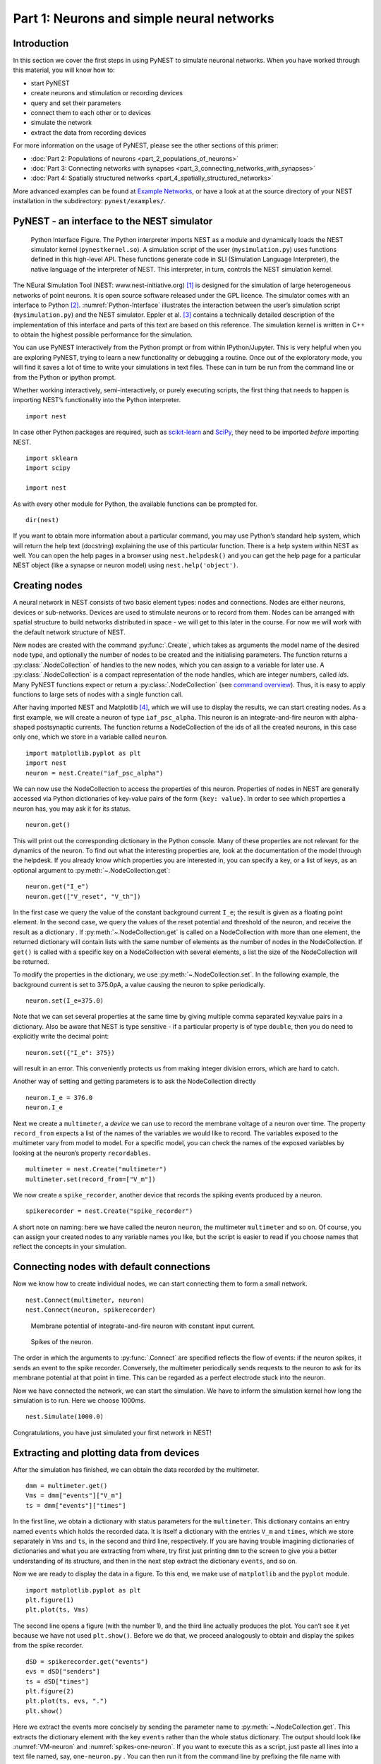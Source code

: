 Part 1: Neurons and simple neural networks
==========================================

Introduction
------------

In this section we cover the first steps in using PyNEST to simulate
neuronal networks. When you have worked through this material, you will
know how to:

-  start PyNEST
-  create neurons and stimulation or recording devices
-  query and set their parameters
-  connect them to each other or to devices
-  simulate the network
-  extract the data from recording devices

For more information on the usage of PyNEST, please see the other
sections of this primer:

-  :doc:`Part 2: Populations of neurons <part_2_populations_of_neurons>`
-  :doc:`Part 3: Connecting networks with
   synapses <part_3_connecting_networks_with_synapses>`
-  :doc:`Part 4: Spatially structured
   networks <part_4_spatially_structured_networks>`

More advanced examples can be found at `Example
Networks <https://www.nest-simulator.org/more-example-networks/>`__, or
have a look at at the source directory of your NEST installation in the
subdirectory: ``pynest/examples/``.

PyNEST - an interface to the NEST simulator
-------------------------------------------

.. _Python-Interface:

.. figure:: ../../static/img/python_interface.png
   :alt: Python Interface
   :width: 600px

   Python Interface Figure.
   The Python interpreter imports NEST as a module and
   dynamically loads the NEST simulator kernel (``pynestkernel.so``).
   A simulation script of
   the user (``mysimulation.py``) uses functions defined in this high-level
   API. These functions generate code in SLI (Simulation Language
   Interpreter), the native language of the interpreter of NEST. This
   interpreter, in turn, controls the NEST simulation kernel.

The NEural Simulation Tool (NEST: www.nest-initiative.org) [1]_
is designed for the simulation of large heterogeneous networks of point
neurons. It is open source software released under the GPL licence. The
simulator comes with an interface to Python [2]_. :numref:`Python-Interface`
illustrates the interaction between the user’s simulation script
(``mysimulation.py``) and the NEST simulator. Eppler et al. [3]_
contains a technically detailed description of the implementation of this
interface and parts of this text are based on this reference. The
simulation kernel is written in C++ to obtain the highest possible performance
for the simulation.

You can use PyNEST interactively from the Python prompt or from within
IPython/Jupyter. This is very helpful when you are exploring PyNEST, trying to
learn a new functionality or debugging a routine. Once out of the
exploratory mode, you will find it saves a lot of time to write your
simulations in text files. These can in turn be run from the command
line or from the Python or ipython prompt.

Whether working interactively, semi-interactively, or purely executing
scripts, the first thing that needs to happen is importing NEST’s
functionality into the Python interpreter.

::

    import nest

In case other Python packages are required, such as `scikit-learn <http://scikit-learn.org/stable/index.html>`_
and `SciPy <https://www.scipy.org/>`_, they need to be imported *before* importing NEST.

::

    import sklearn
    import scipy

    import nest

As with every other module for Python, the available functions can be
prompted for.

::

    dir(nest)

If you want to obtain more information about a particular command, you
may use Python’s standard help system, which will return the help text
(docstring) explaining the use of this particular function. There is a
help system within NEST as well. You can open the help pages in a
browser using ``nest.helpdesk()`` and you can get the help page for a
particular NEST object (like a synapse or neuron model) using
``nest.help('object')``.

Creating nodes
--------------

A neural network in NEST consists of two basic element types: nodes and
connections. Nodes are either neurons, devices or sub-networks. Devices
are used to stimulate neurons or to record from them. Nodes can be
arranged with spatial structure to build networks distributed in space
- we will get to this later in the course. For now we
will work with the default network structure of NEST.

New nodes are created with the command :py:func:`.Create`, which takes as arguments the model name of the
desired node type, and optionally the number of nodes to be created and
the initialising parameters. The function returns a :py:class:`.NodeCollection` of handles to
the new nodes, which you can assign to a variable for later use. A :py:class:`.NodeCollection` is a compact
representation of the node handles, which are integer numbers, called *ids*. Many PyNEST functions expect
or return a :py:class:`.NodeCollection` (see `command overview`_). Thus, it is
easy to apply functions to large sets of nodes with a single function
call.

After having imported NEST and Matplotlib [4]_,
which we will use to display the results, we can start creating nodes.
As a first example, we will create a neuron of type
``iaf_psc_alpha``. This neuron is an integrate-and-fire neuron with
alpha-shaped postsynaptic currents. The function returns a NodeCollection of the
ids of all the created neurons, in this case only one, which we store in
a variable called ``neuron``.

::

    import matplotlib.pyplot as plt
    import nest
    neuron = nest.Create("iaf_psc_alpha")

We can now use the NodeCollection to access the properties of this neuron.
Properties of nodes in NEST are generally accessed via Python
dictionaries of key-value pairs of the form ``{key: value}``. In order
to see which properties a neuron has, you may ask it for its status.

::

    neuron.get()

This will print out the corresponding dictionary in the Python console.
Many of these properties are not relevant for the dynamics of the
neuron. To find out what the interesting properties are, look at the
documentation of the model through the helpdesk. If you already know
which properties you are interested in, you can specify a key, or a list
of keys, as an optional argument to :py:meth:`~.NodeCollection.get`:

::

    neuron.get("I_e")
    neuron.get(["V_reset", "V_th"])

In the first case we query the value of the constant background current
``I_e``; the result is given as a floating point element. In the second
case, we query the values of the reset potential and threshold of the
neuron, and receive the result as a dictionary . If :py:meth:`~.NodeCollection.get` is
called on a NodeCollection with more than one element, the returned dictionary
will contain lists with the same number of elements as the number of nodes in
the NodeCollection. If ``get()`` is
called with a specific key on a NodeCollection with several elements, a list
the size of the NodeCollection will be returned.

To modify the properties in the dictionary, we use :py:meth:`~.NodeCollection.set`. In the
following example, the background current is set to 375.0pA, a value
causing the neuron to spike periodically.

::

    neuron.set(I_e=375.0)

Note that we can set several properties at the same time by giving
multiple comma separated key:value pairs in a dictionary. Also be
aware that NEST is type sensitive - if a particular property is of type
``double``, then you do need to explicitly write the decimal point:

::

    neuron.set({"I_e": 375})

will result in an error. This conveniently protects us from making
integer division errors, which are hard to catch.

Another way of setting and getting parameters is to ask the NodeCollection
directly

::

    neuron.I_e = 376.0
    neuron.I_e

Next we create a ``multimeter``, a *device* we can use to record the
membrane voltage of a neuron over time. The property ``record_from``
expects a list of the names of the variables we would like to
record. The variables exposed to the multimeter vary from model to
model. For a specific model, you can check the names of the exposed
variables by looking at the neuron’s property ``recordables``.

::

    multimeter = nest.Create("multimeter")
    multimeter.set(record_from=["V_m"])

We now create a ``spike_recorder``, another device that records the
spiking events produced by a neuron.

::

    spikerecorder = nest.Create("spike_recorder")

A short note on naming: here we have called the neuron ``neuron``, the
multimeter ``multimeter`` and so on. Of course, you can assign your
created nodes to any variable names you like, but the script is easier
to read if you choose names that reflect the concepts in your
simulation.

Connecting nodes with default connections
-----------------------------------------

Now we know how to create individual nodes, we can start connecting them
to form a small network.

::

    nest.Connect(multimeter, neuron)
    nest.Connect(neuron, spikerecorder)


.. _VM-neuron:

.. figure:: ../../static/img/vm_one_neuron.pdf.png
   :alt: Membrane potential of integrate-and-fire neuron with constant input current
   :width: 400px

   Membrane potential of integrate-and-fire neuron with constant input
   current.


.. _spikes-one-neuron:

.. figure:: ../../static/img/spikes_one_neuron.pdf.png
   :alt: Spikes of the neuron.
   :width: 400px

   Spikes of the neuron.


The order in which the arguments to :py:func:`.Connect` are specified reflects
the flow of events: if the neuron spikes, it sends an event to the spike
recorder. Conversely, the multimeter periodically sends requests to the
neuron to ask for its membrane potential at that point in time. This can
be regarded as a perfect electrode stuck into the neuron.

Now we have connected the network, we can start the simulation. We have
to inform the simulation kernel how long the simulation is to run. Here
we choose 1000ms.

::

    nest.Simulate(1000.0)

Congratulations, you have just simulated your first network in NEST!

Extracting and plotting data from devices
-----------------------------------------

After the simulation has finished, we can obtain the data recorded by
the multimeter.

::

    dmm = multimeter.get()
    Vms = dmm["events"]["V_m"]
    ts = dmm["events"]["times"]

In the first line, we obtain a dictionary with status parameters for the ``multimeter``.
This dictionary contains an entry named ``events`` which holds the
recorded data. It is itself a dictionary with the entries ``V_m`` and
``times``, which we store separately in ``Vms`` and ``ts``, in the
second and third line, respectively. If you are having trouble imagining
dictionaries of dictionaries and what you are extracting from where, try
first just printing ``dmm`` to the screen to give you a better
understanding of its structure, and then in the next step extract the
dictionary ``events``, and so on.

Now we are ready to display the data in a figure. To this end, we make
use of ``matplotlib`` and the ``pyplot`` module.

::

    import matplotlib.pyplot as plt
    plt.figure(1)
    plt.plot(ts, Vms)

The second line opens a figure (with the number 1), and the third line
actually produces the plot. You can’t see it yet because we have not
used ``plt.show()``. Before we do that, we proceed analogously to
obtain and display the spikes from the spike recorder.

::

    dSD = spikerecorder.get("events")
    evs = dSD["senders"]
    ts = dSD["times"]
    plt.figure(2)
    plt.plot(ts, evs, ".")
    plt.show()

Here we extract the events more concisely by sending the parameter name to
:py:meth:`~.NodeCollection.get`. This extracts the dictionary element
with the key ``events`` rather than the whole status dictionary. The
output should look like :numref:`VM-neuron` and :numref:`spikes-one-neuron`.
If you want to execute this as a script, just paste all lines into a text
file named, say, ``one-neuron.py`` . You can then run it from the command
line by prefixing the file name with ``python``, or from the Python or ipython
prompt, by prefixing it with :py:func:`.Run`.

It is possible to collect information of multiple neurons on a single
multimeter. This does complicate retrieving the information: the data
for each of the n neurons will be stored and returned in an interleaved
fashion. Luckily Python provides us with a handy array operation to
split the data easily: array slicing with a step (sometimes called
stride). To explain this you have to adapt the model created in the
previous part. Save your code under a new name, in the next section you
will also work on this code. Create an extra neuron with the background
current given a different value:

::

    neuron2 = nest.Create("iaf_psc_alpha")
    neuron2.set({"I_e": 370.0})

now connect this newly created neuron to the multimeter:

::

    nest.Connect(multimeter, neuron2)

Run the simulation and plot the results, they will look incorrect. To
fix this you must plot the two neuron traces separately. Replace the
code that extracts the events from the ``multimeter`` with the following
lines.

::

    plt.figure(2)
    Vms1 = dmm["events"]["V_m"][::2] # start at index 0: till the end: each second entry
    ts1 = dmm["events"]["times"][::2]
    plt.plot(ts1, Vms1)
    Vms2 = dmm["events"]["V_m"][1::2] # start at index 1: till the end: each second entry
    ts2 = dmm["events"]["times"][1::2]
    plt.plot(ts2, Vms2)

Additional information can be found at
http://docs.scipy.org/doc/numpy-1.10.0/reference/arrays.indexing.html.

Connecting nodes with specific connections
------------------------------------------

A commonly used model of neural activity is the Poisson process. We now
adapt the previous example so that the neuron receives 2 Poisson spike
trains, one excitatory and the other inhibitory. Hence, we need a new
device, the ``poisson_generator``. After creating the neurons, we create
these two generators and set their rates to 80000Hz and 15000Hz,
respectively.

::

    noise_ex = nest.Create("poisson_generator")
    noise_in = nest.Create("poisson_generator")
    noise_ex.set(rate=80000.0)
    noise_in.set(rate=15000.0)

Additionally, the constant input current should be set to 0:

::

    neuron.set(I_e=0.0)

Each event of the excitatory generator should produce a postsynaptic
current of 1.2pA amplitude, an inhibitory event of -2.0pA. The
synaptic weights can be defined in a dictionary, which is passed to
the :py:func:`.Connect` function using the keyword ``syn_spec``
(synapse specifications). In general all parameters determining the
synapse can be specified in the synapse dictionary, such as
``"weight"``, ``"delay"``, the synaptic model (``"synapse_model"``)
and parameters specific to the synaptic model.

::

    syn_dict_ex = {"weight": 1.2}
    syn_dict_in = {"weight": -2.0}
    nest.Connect(noise_ex, neuron, syn_spec=syn_dict_ex)
    nest.Connect(noise_in, neuron, syn_spec=syn_dict_in)


.. _vm_one_neuron_noise:

.. figure:: ../../static/img/vm_one_neuron_noise.pdf.png
   :alt: Membrane potential of integrate-and-fire neuron with Poisson noise as input.
   :width: 400px

   Membrane potential of integrate-and-fire neuron with Poisson noise as
   input.


.. _spikes_one_neuron_noise:

.. figure:: ../../static/img/spikes_one_neuron_noise.pdf.png
   :alt: Spikes of the neuron with noise.
   :width: 400px

   Spikes of the neuron with noise.


The rest of the code remains as before. You should see a membrane
potential as in :numref:`vm_one_neuron_noise` and :numref:`spikes_one_neuron_noise`.

In the next part of the introduction (:doc:`Part 2: Populations of
neurons <part_2_populations_of_neurons>`) we will look at more
methods for connecting many neurons at once.

Two connected neurons
---------------------

.. _vm_psp_two_neurons:

.. figure:: ../../static/img/vm_psp_two_neurons.pdf-w400.png
   :alt: Postsynaptic potentials in neuron2 evoked by the spikes of neuron1

   Postsynaptic potentials in neuron2 evoked by the spikes of neuron1

There is no additional magic involved in connecting neurons. To
demonstrate this, we start from our original example of one neuron with
a constant input current, and add a second neuron.

::

    import nest
    neuron1 = nest.Create("iaf_psc_alpha")
    neuron1.set(I_e=376.0)
    neuron2 = nest.Create("iaf_psc_alpha")
    multimeter = nest.Create("multimeter")
    multimeter.set(record_from=["V_m"])

We now connect ``neuron1`` to ``neuron2``, and record the membrane
potential from ``neuron2`` so we can observe the postsynaptic potentials
caused by the spikes of ``neuron1``.

::

    nest.Connect(neuron1, neuron2, syn_spec = {"weight":20.0})
    nest.Connect(multimeter, neuron2)

Here the default delay of 1ms was used. If the delay is specified in
addition to the weight, the following shortcut is available:

::

    nest.Connect(neuron1, neuron2, syn_spec={"weight":20.0, "delay":1.0})

If you simulate the network and plot the membrane potential as before,
you should then see the postsynaptic potentials of ``neuron2`` evoked by
the spikes of ``neuron1`` as in :numref:`vm_psp_two_neurons`.

Command overview
----------------

These are the functions we introduced for the examples in this handout;
the following sections of this introduction will add more.

Getting information about NEST
~~~~~~~~~~~~~~~~~~~~~~~~~~~~~~

See the :doc:`Getting Help Section <../../getting_help>`

Nodes
~~~~~

-  ``Create(model, n=1, params=None)``
    Create ``n`` instances of type ``model``. Parameters for the new nodes can be given as
    ``params``, which can be any of the following:

      - A dictionary with either single values or lists of size n.
        The single values will be applied to all nodes, while the lists will be distributed across
        the nodes. Both single values and lists can be given at the same time.
      - A list with n dictionaries, one dictionary for each node.
    If omitted, the ``model``\ ’s defaults are used.

-  ``get(*params, **kwargs)``
    Return a dictionary with parameter values for the NodeCollection it is called
    on. If ``params`` is a single string, a list of values is returned
    instead. ``params`` may also be a list of strings, in which case the returned
    dictionary contains lists of requested values.

-  ``set(params=None, **kwargs)``
    Set the parameters on the NodeCollection to ``params``, which may
    be a single dictionary (with lists or single values as parameters), or a list
    of dictionaries of the same size as the NodeCollection. If ``kwargs`` is given,
    it has to be names and values of an attribute as keyword=argument pairs. The values
    can be single values or list of the same size as the NodeCollection.

Connections
~~~~~~~~~~~

This is an abbreviated version of the documentation for the :py:func:`.Connect`
function, please see NEST’s online help for the full version and
:doc:`Connection Management <../../guides/connection_management>` for an introduction
and examples.

-  ``Connect(pre, post, conn_spec=None, syn_spec=None, return_synapsecollection=False)``
    Connect pre neurons to post neurons. Neurons in pre and post are
    connected using the specified connectivity (``"all_to_all"`` by
    default) and synapse type (``"static_synapse"`` by default). Details
    depend on the connectivity rule. ``pre`` -
    presynaptic neurons, given as a NodeCollection of node IDs ``post`` - presynaptic
    neurons, given as a NodeCollection of node IDs ``conn_spec`` - name or dictionary
    specifying connectivity rule, see below ``syn_spec`` - name or
    dictionary specifying synapses, see below.

Connectivity
^^^^^^^^^^^^

Connectivity is either specified as a string containing the name of a
connectivity rule (default: ``"all_to_all"``) or as a dictionary
specifying the rule and rule-specific parameters (e.g. ``"indegree"``),
which must be given. In addition switches allowing self-connections
(``"allow_autapses"``, default: ``True``) and multiple connections between a
pair of neurons (``"allow_multapses"``, default: ``True``) can be contained in
the dictionary.

Synapse
^^^^^^^

The synapse model and its properties can be inserted either as a
string naming a synapse model (see ``nest.synapse_models`` for all
available models) or as a dictionary. If no synapse model is
specified, the default model ``"static_synapse"`` will be used.
Available keys in the synapse dictionary are ``"synapse_model"``,
``"weight"``, ``"delay"``, ``"receptor_type"``, as well as parameters
specific to the chosen synapse model. All parameters are optional and
if not specified will use the default values determined by the current
synapse model. ``"synapse_model"`` determines the synapse type, taken
from pre-defined synapse types in NEST or manually specified synapses
created via :py:func:`.CopyModel`.  All other parameters can be
scalars or distributions. In the case of scalar parameters, all keys
take doubles except for ``"receptor_type"`` which has to be
initialized with an integer.  Distributed parameters are initialized
with a Parameter with distribution-specific arguments (such as
``"mean"`` and ``"std"``).

Simulation control
~~~~~~~~~~~~~~~~~~

- ``Simulate(t)``
   Simulate the network for ``t`` milliseconds.

References
----------

.. [1] Gewaltig MO. and Diesmann M. 2007. NEural Simulation
   Tool. 2(4):1430.

.. [2] Python Software Foundation. The Python programming language,
   2008. http://www.python.org.

.. [3] Eppler JM et al. 2009 PyNEST: A convenient interface to the NEST simulator.
   2:12. 10.3389/neuro.11.012.2008.

.. [4] Hunter JD. 2007 Matplotlib: A 2d graphics environment.
   9(3):90–95.
